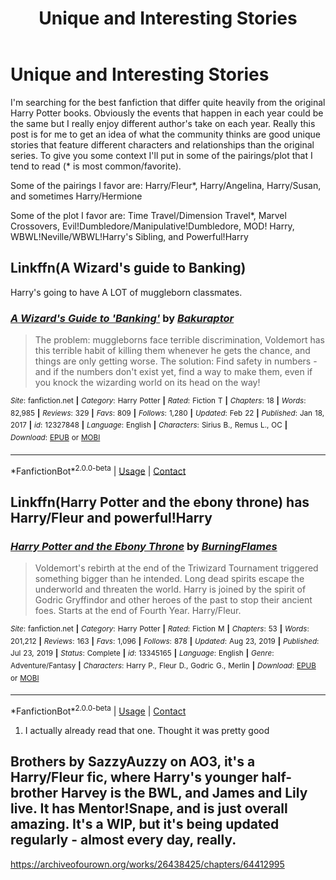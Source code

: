 #+TITLE: Unique and Interesting Stories

* Unique and Interesting Stories
:PROPERTIES:
:Author: King_Cheetah19
:Score: 4
:DateUnix: 1614160382.0
:DateShort: 2021-Feb-24
:FlairText: Recommendation
:END:
I'm searching for the best fanfiction that differ quite heavily from the original Harry Potter books. Obviously the events that happen in each year could be the same but I really enjoy different author's take on each year. Really this post is for me to get an idea of what the community thinks are good unique stories that feature different characters and relationships than the original series. To give you some context I'll put in some of the pairings/plot that I tend to read (* is most common/favorite).

Some of the pairings I favor are: Harry/Fleur*, Harry/Angelina, Harry/Susan, and sometimes Harry/Hermione

Some of the plot I favor are: Time Travel/Dimension Travel*, Marvel Crossovers, Evil!Dumbledore/Manipulative!Dumbledore, MOD! Harry, WBWL!Neville/WBWL!Harry's Sibling, and Powerful!Harry


** Linkffn(A Wizard's guide to Banking)

Harry's going to have A LOT of muggleborn classmates.
:PROPERTIES:
:Author: 15_Redstones
:Score: 3
:DateUnix: 1614179561.0
:DateShort: 2021-Feb-24
:END:

*** [[https://www.fanfiction.net/s/12327848/1/][*/A Wizard's Guide to 'Banking'/*]] by [[https://www.fanfiction.net/u/8682661/Bakuraptor][/Bakuraptor/]]

#+begin_quote
  The problem: muggleborns face terrible discrimination, Voldemort has this terrible habit of killing them whenever he gets the chance, and things are only getting worse. The solution: Find safety in numbers - and if the numbers don't exist yet, find a way to make them, even if you knock the wizarding world on its head on the way!
#+end_quote

^{/Site/:} ^{fanfiction.net} ^{*|*} ^{/Category/:} ^{Harry} ^{Potter} ^{*|*} ^{/Rated/:} ^{Fiction} ^{T} ^{*|*} ^{/Chapters/:} ^{18} ^{*|*} ^{/Words/:} ^{82,985} ^{*|*} ^{/Reviews/:} ^{329} ^{*|*} ^{/Favs/:} ^{809} ^{*|*} ^{/Follows/:} ^{1,280} ^{*|*} ^{/Updated/:} ^{Feb} ^{22} ^{*|*} ^{/Published/:} ^{Jan} ^{18,} ^{2017} ^{*|*} ^{/id/:} ^{12327848} ^{*|*} ^{/Language/:} ^{English} ^{*|*} ^{/Characters/:} ^{Sirius} ^{B.,} ^{Remus} ^{L.,} ^{OC} ^{*|*} ^{/Download/:} ^{[[http://www.ff2ebook.com/old/ffn-bot/index.php?id=12327848&source=ff&filetype=epub][EPUB]]} ^{or} ^{[[http://www.ff2ebook.com/old/ffn-bot/index.php?id=12327848&source=ff&filetype=mobi][MOBI]]}

--------------

*FanfictionBot*^{2.0.0-beta} | [[https://github.com/FanfictionBot/reddit-ffn-bot/wiki/Usage][Usage]] | [[https://www.reddit.com/message/compose?to=tusing][Contact]]
:PROPERTIES:
:Author: FanfictionBot
:Score: 3
:DateUnix: 1614179580.0
:DateShort: 2021-Feb-24
:END:


** Linkffn(Harry Potter and the ebony throne) has Harry/Fleur and powerful!Harry
:PROPERTIES:
:Author: random_reddit_user01
:Score: 1
:DateUnix: 1614161706.0
:DateShort: 2021-Feb-24
:END:

*** [[https://www.fanfiction.net/s/13345165/1/][*/Harry Potter and the Ebony Throne/*]] by [[https://www.fanfiction.net/u/760958/BurningFlames][/BurningFlames/]]

#+begin_quote
  Voldemort's rebirth at the end of the Triwizard Tournament triggered something bigger than he intended. Long dead spirits escape the underworld and threaten the world. Harry is joined by the spirit of Godric Gryffindor and other heroes of the past to stop their ancient foes. Starts at the end of Fourth Year. Harry/Fleur.
#+end_quote

^{/Site/:} ^{fanfiction.net} ^{*|*} ^{/Category/:} ^{Harry} ^{Potter} ^{*|*} ^{/Rated/:} ^{Fiction} ^{M} ^{*|*} ^{/Chapters/:} ^{53} ^{*|*} ^{/Words/:} ^{201,212} ^{*|*} ^{/Reviews/:} ^{163} ^{*|*} ^{/Favs/:} ^{1,096} ^{*|*} ^{/Follows/:} ^{878} ^{*|*} ^{/Updated/:} ^{Aug} ^{23,} ^{2019} ^{*|*} ^{/Published/:} ^{Jul} ^{23,} ^{2019} ^{*|*} ^{/Status/:} ^{Complete} ^{*|*} ^{/id/:} ^{13345165} ^{*|*} ^{/Language/:} ^{English} ^{*|*} ^{/Genre/:} ^{Adventure/Fantasy} ^{*|*} ^{/Characters/:} ^{Harry} ^{P.,} ^{Fleur} ^{D.,} ^{Godric} ^{G.,} ^{Merlin} ^{*|*} ^{/Download/:} ^{[[http://www.ff2ebook.com/old/ffn-bot/index.php?id=13345165&source=ff&filetype=epub][EPUB]]} ^{or} ^{[[http://www.ff2ebook.com/old/ffn-bot/index.php?id=13345165&source=ff&filetype=mobi][MOBI]]}

--------------

*FanfictionBot*^{2.0.0-beta} | [[https://github.com/FanfictionBot/reddit-ffn-bot/wiki/Usage][Usage]] | [[https://www.reddit.com/message/compose?to=tusing][Contact]]
:PROPERTIES:
:Author: FanfictionBot
:Score: 1
:DateUnix: 1614161731.0
:DateShort: 2021-Feb-24
:END:

**** I actually already read that one. Thought it was pretty good
:PROPERTIES:
:Author: King_Cheetah19
:Score: 1
:DateUnix: 1614162592.0
:DateShort: 2021-Feb-24
:END:


** Brothers by SazzyAuzzy on AO3, it's a Harry/Fleur fic, where Harry's younger half-brother Harvey is the BWL, and James and Lily live. It has Mentor!Snape, and is just overall amazing. It's a WIP, but it's being updated regularly - almost every day, really.

[[https://archiveofourown.org/works/26438425/chapters/64412995]]
:PROPERTIES:
:Author: Risa290
:Score: 1
:DateUnix: 1614194313.0
:DateShort: 2021-Feb-24
:END:
